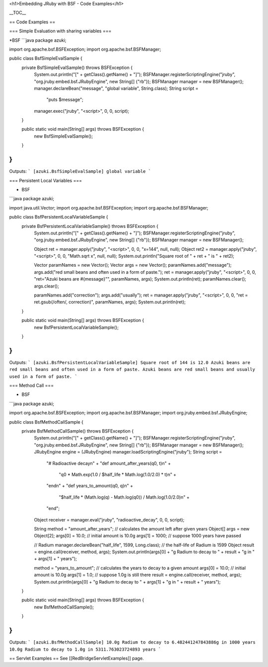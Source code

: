 <h1>Embedding JRuby with BSF - Code Examples</h1>

__TOC__

== Code Examples ==

=== Simple Evaluation with sharing variables ===

*BSF
```java
package azuki;

import org.apache.bsf.BSFException;
import org.apache.bsf.BSFManager;

public class BsfSimpleEvalSample {
    private BsfSimpleEvalSample() throws BSFException {
        System.out.println("[" + getClass().getName() + "]");
        BSFManager.registerScriptingEngine("jruby", "org.jruby.embed.bsf.JRubyEngine", new String[] {"rb"});
        BSFManager manager = new BSFManager();
        manager.declareBean("message", "global variable", String.class);
        String script =
                "puts $message";
        manager.exec("jruby", "<script>", 0, 0, script);
    }

    public static void main(String[] args) throws BSFException {
        new BsfSimpleEvalSample();
    }
}
```
Outputs:
```
[azuki.BsfSimpleEvalSample]
global variable
```

=== Persistent Local Variables ===

* BSF
```java
package azuki;

import java.util.Vector;
import org.apache.bsf.BSFException;
import org.apache.bsf.BSFManager;

public class BsfPersistentLocalVariableSample {
    private BsfPersistentLocalVariableSample() throws BSFException {
        System.out.println("[" + getClass().getName() + "]");
        BSFManager.registerScriptingEngine("jruby", "org.jruby.embed.bsf.JRubyEngine", new String[] {"rb"});
        BSFManager manager = new BSFManager();

        Object ret = manager.apply("jruby", "<script>", 0, 0, "x=144", null, null);
        Object ret2 = manager.apply("jruby", "<script>", 0, 0, "Math.sqrt x", null, null);
        System.out.println("Square root of " + ret + " is " + ret2);

        Vector paramNames = new Vector();
        Vector args = new Vector();
        paramNames.add("message");
        args.add("red small beans and often used in a form of paste.");
        ret = manager.apply("jruby", "<script>", 0, 0, "ret=\"Azuki beans are #{message}\"", paramNames, args);
        System.out.println(ret);
        paramNames.clear();
        args.clear();
        
        paramNames.add("correction");
        args.add("usually");
        ret = manager.apply("jruby", "<script>", 0, 0, "ret = ret.gsub(/often/, correction)", paramNames, args);
        System.out.println(ret);
    }

    public static void main(String[] args) throws BSFException {
        new BsfPersistentLocalVariableSample();
    }
}
```
Outputs:
```
[azuki.BsfPersistentLocalVariableSample]
Square root of 144 is 12.0
Azuki beans are red small beans and often used in a form of paste.
Azuki beans are red small beans and usually used in a form of paste.
```

=== Method Call ===

* BSF
```java
package azuki;

import org.apache.bsf.BSFException;
import org.apache.bsf.BSFManager;
import org.jruby.embed.bsf.JRubyEngine;

public class BsfMethodCallSample {
    private BsfMethodCallSample() throws BSFException {
        System.out.println("[" + getClass().getName() + "]");
        BSFManager.registerScriptingEngine("jruby", "org.jruby.embed.bsf.JRubyEngine", new String[] {"rb"});
        BSFManager manager = new BSFManager();
        JRubyEngine engine = (JRubyEngine) manager.loadScriptingEngine("jruby");
        String script =
                "# Radioactive decay\n" +
                "def amount_after_years(q0, t)\n" +
                  "q0 * Math.exp(1.0 / $half_life * Math.log(1.0/2.0) * t)\n" +
                "end\n" +
                "def years_to_amount(q0, q)\n" +
                  "$half_life * (Math.log(q) - Math.log(q0)) / Math.log(1.0/2.0)\n" +
                "end";
        Object receiver = manager.eval("jruby", "radioactive_decay", 0, 0, script);

        String method = "amount_after_years"; // calculates the amount left after given years
        Object[] args = new Object[2];
        args[0] = 10.0;    // initial amount is 10.0g
        args[1] = 1000;    // suppose 1000 years have passed

        // Radium
        manager.declareBean("half_life", 1599, Long.class); // the half-life of Radium is 1599
        Object result = engine.call(receiver, method, args);
        System.out.println(args[0] + "g Radium to decay to " + result + "g in " + args[1] + " years");
        
        method = "years_to_amount"; // calculates the years to decay to a given amount
        args[0] = 10.0;    // initial amount is 10.0g
        args[1] = 1.0;     // suppose 1.0g is still there
        result = engine.call(receiver, method, args);
        System.out.println(args[0] + "g Radium to decay to " + args[1] + "g in " + result + " years");
    }

    public static void main(String[] args) throws BSFException {
        new BsfMethodCallSample();
    }

}
```
Outputs:
```
[azuki.BsfMethodCallSample]
10.0g Radium to decay to 6.482441247843886g in 1000 years
10.0g Radium to decay to 1.0g in 5311.763023724893 years
```

== Servlet Examples ==
See [[RedBridgeServletExamples]] page.